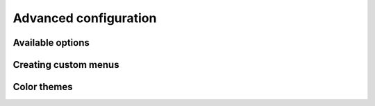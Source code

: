 Advanced configuration
======================


Available options
-----------------


Creating custom menus
---------------------


Color themes
------------


